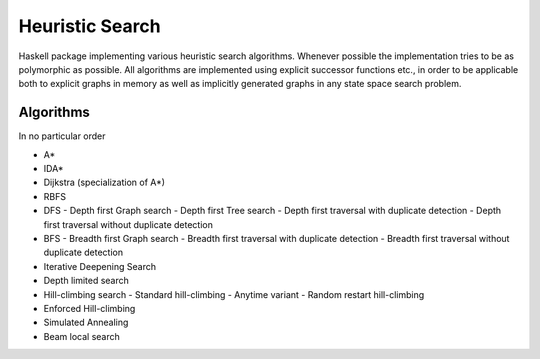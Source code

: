 Heuristic Search
================

Haskell package implementing various heuristic search algorithms. Whenever
possible the implementation tries to be as polymorphic as possible. All
algorithms are implemented using explicit successor functions etc., in order to
be applicable both to explicit graphs in memory as well as implicitly generated
graphs in any state space search problem.

Algorithms
~~~~~~~~~~

In no particular order

* A*
* IDA*
* Dijkstra (specialization of A*)
* RBFS
* DFS
  - Depth first Graph search
  - Depth first Tree search
  - Depth first traversal with duplicate detection
  - Depth first traversal without duplicate detection
* BFS
  - Breadth first Graph search
  - Breadth first traversal with duplicate detection
  - Breadth first traversal without duplicate detection
* Iterative Deepening Search
* Depth limited search
* Hill-climbing search
  - Standard hill-climbing
  - Anytime variant
  - Random restart hill-climbing
* Enforced Hill-climbing
* Simulated Annealing
* Beam local search
